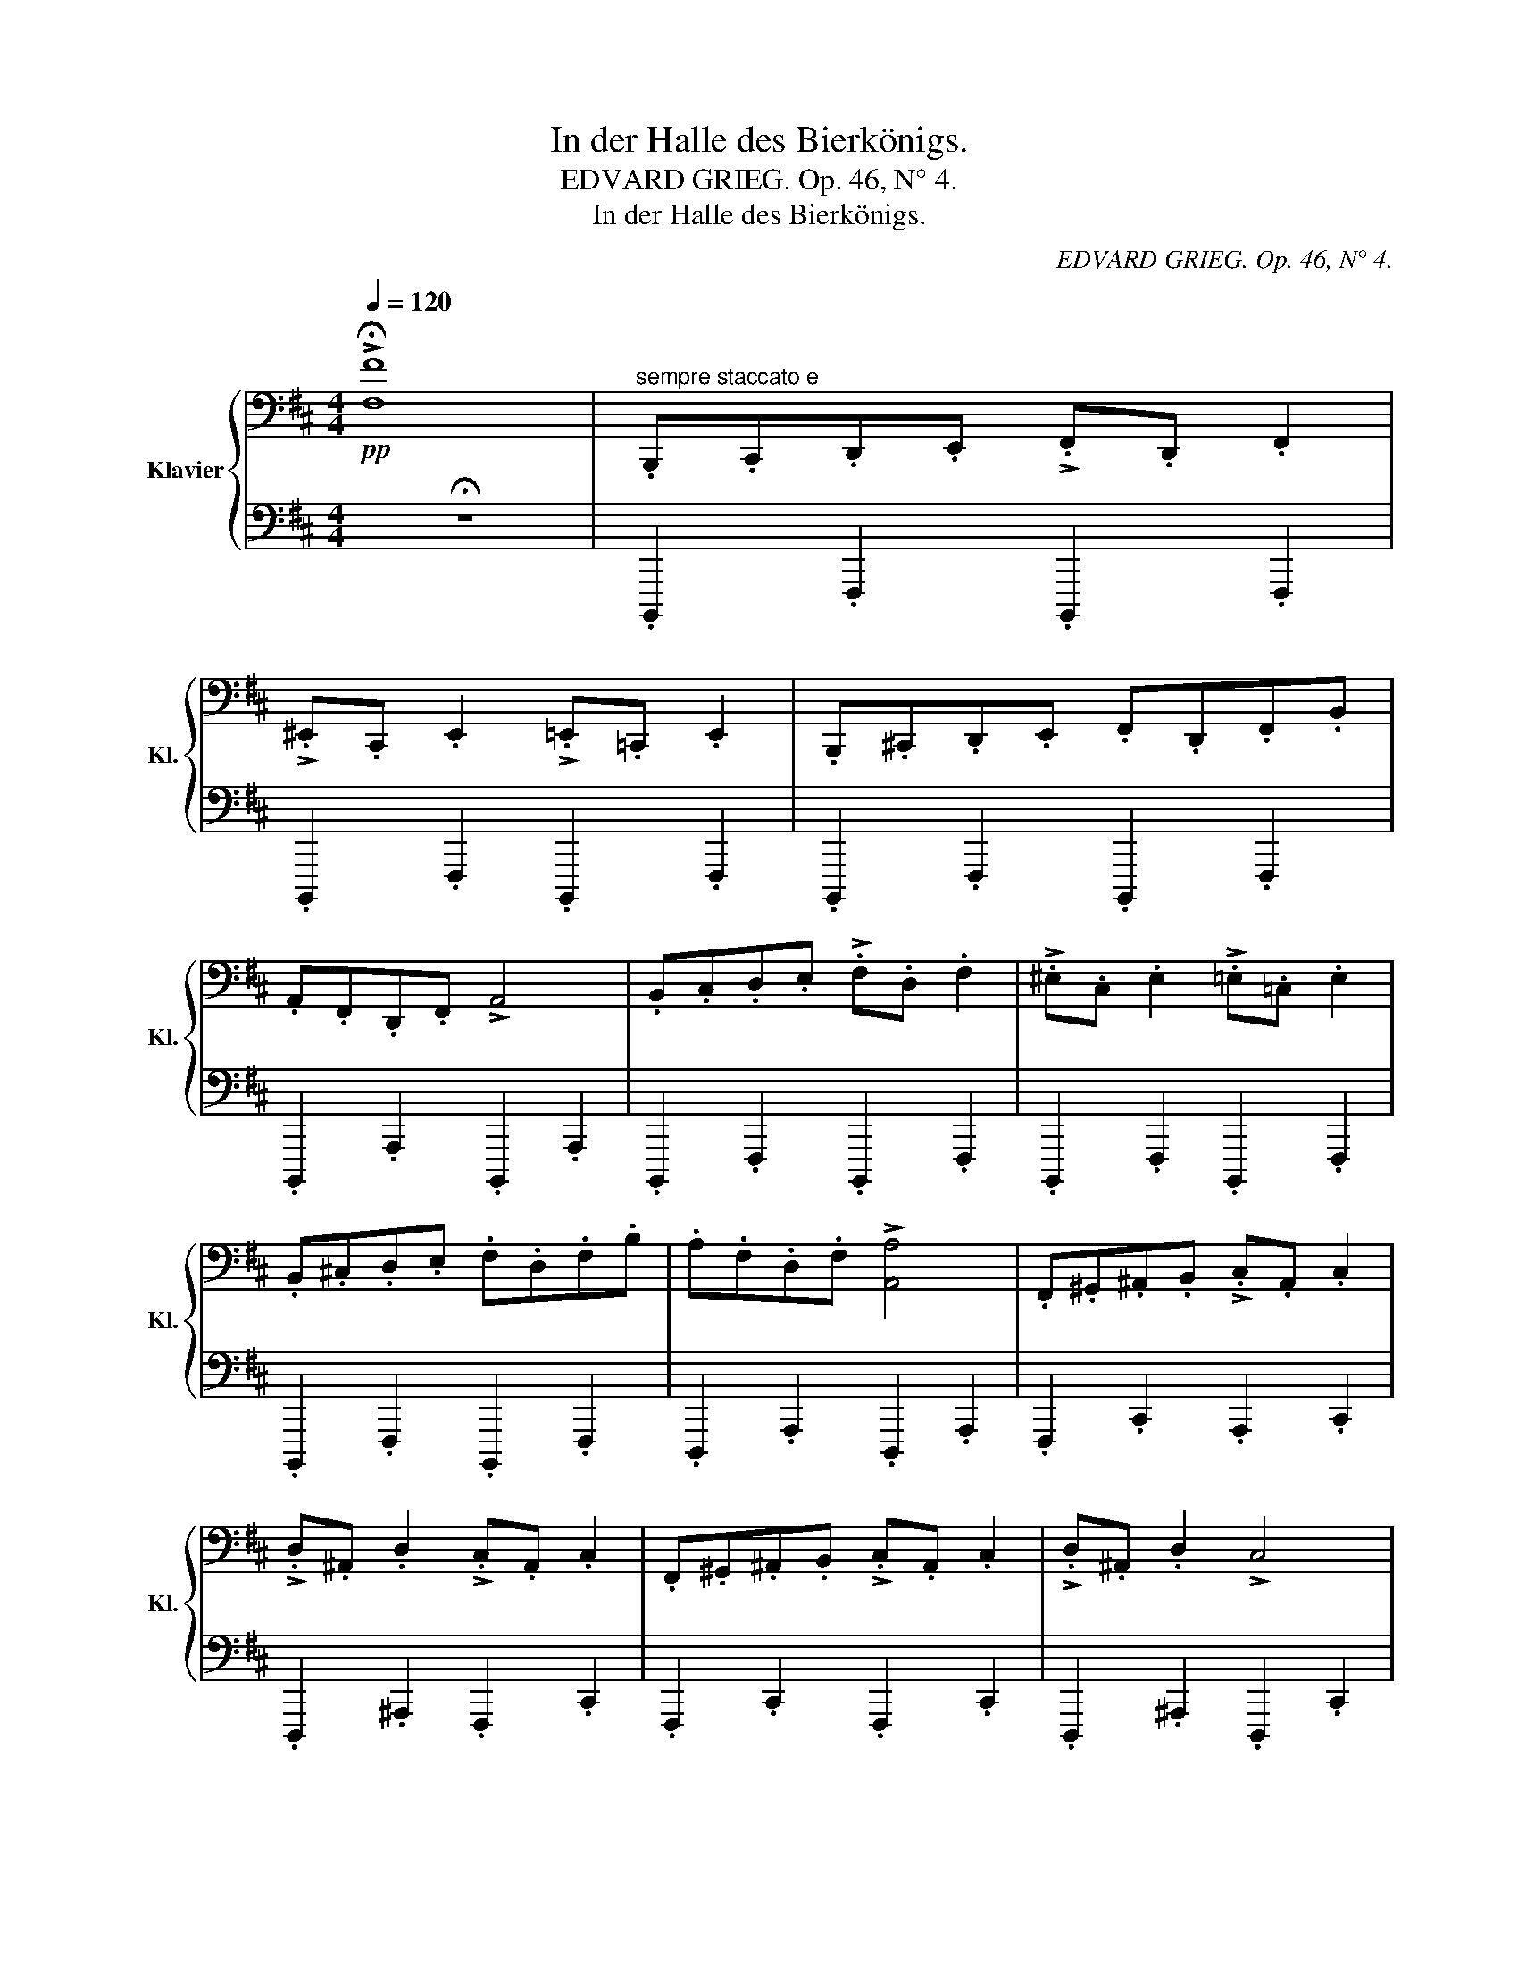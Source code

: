 X:1
T:In der Halle des Bierkönigs.
T:EDVARD GRIEG. Op. 46, N° 4.
T:In der Halle des Bierkönigs.
C:EDVARD GRIEG. Op. 46, N° 4.
%%score { ( 1 3 ) | 2 }
L:1/8
Q:1/4=120
M:4/4
K:D
V:1 bass nm="Klavier" snm="Kl."
V:3 bass 
V:2 bass 
V:1
!pp! !>!!fermata![F,F]8 |"^sempre staccato e" .B,,,.C,,.D,,.E,, !>!.F,,.D,, .F,,2 | %2
 !>!.^E,,.C,, .E,,2 !>!.=E,,.=C,, .E,,2 | .B,,,.^C,,.D,,.E,, .F,,.D,,.F,,.B,, | %4
 .A,,.F,,.D,,.F,, !>!A,,4 | .B,,.C,.D,.E, !>!.F,.D, .F,2 | !>!.^E,.C, .E,2 !>!.=E,.=C, .E,2 | %7
 .B,,.^C,.D,.E, .F,.D,.F,.B, | .A,.F,.D,.F, !>![A,,A,]4 | .F,,.^G,,.^A,,.B,, !>!.C,.A,, .C,2 | %10
 !>!.D,.^A,, .D,2 !>!.C,.A,, .C,2 | .F,,.^G,,.^A,,.B,, !>!.C,.A,, .C,2 | !>!.D,.^A,, .D,2 !>!C,4 | %13
 .F,.^G,.^A,.B, !>!.C.A, .C2 | !>!.D.^A, .D2 !>!.C.A, .C2 | .F,.^G,.^A,.B, !>!.C.A, .C2 | %16
 !>!.D.^A, .D2 !>![C,C]4 |[Q:1/4=125] .B,,,.C,,.D,,.E,, !>!.F,,.D,, .F,,2 | %18
 !>!.^E,,.C,, .E,,2 !>!.=E,,.=C,, .E,,2 | .B,,,.^C,,.D,,.E,, .F,,.D,,.F,,.B,, | %20
 .A,,.F,,.D,,.F,, !>!A,,4 | .B,,.C,.D,.E, !>!.F,.D, .F,2 | !>!.^E,.C, .E,2 !>!.=E,.=C, .E,2 | %23
 .B,,.^C,.D,.E, .F,.D,.F,.B, | .F,.D,.F,.B, !>!B,,4 |!p![Q:1/4=130] .B,.C.[F,D].E !>!.F.D .[F,F]2 | %26
 !>!.^E.C .[F,E]2 !>!.=E.=C .[F,E]2 | .B,.^C.[F,D].E .F.D.F.B | .A.F.[A,D].F !>!A4 | %29
 .B.c.d.e !>!.f.d .f2 | !>!.^e.c .e2 !>!.=e.=c .e2 | .B.c.[Fd].e .f.d.f.b | .a.f.d.f !>!a4 | %33
"^poco a poco cresc. e stretto" .F.^G.[F^A].B !>!.c.A .[Ac]2 | !>!.d.^A .d2 !>!.c.A .c2 | %35
 .F.^G.^A.B !>!.c.A .c2 | !>!.d.^A .d2 !>!c4 | .f.^g.[f^a].b !>!.c'.a .[fac']2 | %38
 !>!.d'.^a .[fad']2 !>!.c'.a .[fac']2 | .f.^g.[f^a].b !>!.c'.a .[fac']2 | %40
 !>!.d'.^a .[fad']2 !>!c'4 |!mf![Q:1/4=135] .B,.C"^e sempre cresc.".[F,D].E !>!.F.D .[F,F]2 | %42
 !>!.^E.C .[F,E]2 !>!.=E.=C .[F,E]2 | .B,.^C.[F,D].E .F.D.[B,F].B | .A.F.[A,D].F !>!A4 | %45
 .B.c.[Fd].e !>!.f.d .[Ff]2 | !>!.^e.c .[Fe]2 !>!.=e.=c .[Fe]2 |!<(! .B.^c.d.e .f.d.f.b | %48
 .f.d.f.b!<)! B4 |"^più vivo"!ff![Q:1/4=140]!8va(! !>!.b.c'.=d'.e' !>!.f'.d' .f'2 | %50
 !>!.^e'.c' .e'2 !>!.=e'.=c' .e'2 | .b.^c'.d'.e' .f'.d'.f'.b' | .a'.f'.d'.f' !>!a'4 | %53
 !>!.b.c'.=d'.e' !>!.f'.d' .f'2 | !>!.^e'.c' e'2 !>!.=e'.=c' e'2 | .b.^c'.d'.e' .f'.d'.f'.b' | %56
 .a'.f'.d'.f' !>!a'4 |"^sempre stretto al fine"[Q:1/4=145] .f'.^g'.^a'.b' !>!.c''a' !>!.c''2 | %58
 !>!.[d'f'd'']^a' !>!.[d'f'd'']2 !>!.[c'f'c''].a' !>!.[c'f'c'']2 | %59
 .f'.[f'^g'].[f'^a'].[f'b'] !>!.[c'f'c''].[c'f'a'] !>!.[c'f'c'']2 | %60
 !>!.[d'f'd''].[d'f'^a'] !>!.[d'f'd'']2 !>![c'f'c'']4 | .f'.g'.^a'.b' !>!.c''.a' !>!c''2 | %62
 !>!.[^d'f'^d''].^a' !>!.[d'f'd'']2 .[c'f'c''].a' !>!.[c'f'c'']2 | %63
 f'.[f'^g'].[f'^a'].[f'b'] !>!.[c'f'c''][c'f'a'] !>!.[c'f'c'']2 | %64
 !>!.[^d'f'^d''].[d'f'^a'] !>!.[d'f'd'']2 !>![c'f'c'']4 |[Q:1/4=150] .b.c'.=d'.e' !>!.f'.d' .f'2 | %66
 !>!.^e'.c' e'2 !>!.=e'.=c' .e'2 | .b.^c'.d'.e' .f'.d'.f'.b' | .a'.f'.d'.f' !>!a'4 | %69
 .b.[bc'].[bd'].[be'] !>!.[bf'].[bd'] .[bd'f']2 | %70
 !>!.[b^e'].[bc'] .[bc'e']2 !>!.[b=e'].[b=c'] .[bc'e']2 | %71
 .b.[b^c'].[bd'].[be'] .[bf'].[bd'].[bf'].[bb'] | .[bf'].[bd'].[bf'].[bb'] !>!b4 | %73
[Q:1/4=155] z2{^g'a'^a'} .[d'b']2 z4 | z2{^g'a'^a'} .[d'b']2 z4 | .b.c'.d'.e' .f'.d'.f'.b' | %76
 .^a'.f'.a'.c'' !>!b'4 | z2{^g'a'^a'} .[d'b']2 z4 | z2{^g'a'^a'} .[d'b']2 z4 | %79
 .b.c'.d'.e' .f'.d'.f'.b' | .^a'.f'.a'.c'' !>!b'4 | z2{^g'a'^a'} .[d'b']2 z4 | %82
 z2{^g'a'^a'} .[d'b']2 z4 | z2{^g'a'^a'} .[d'b']2{g'=a'^a'} .[d'=b']2{g'=a'^a'} .[d'b']2 | %84
!<(!{^g'a'^a'} .[d'b']2{g'=a'^a'} .[d'=b']2{g'=a'^a'} .[d'b']2{g'=a'^a'} .[d'b']2!8va)!!<)! | z8 | %86
!<(! z8!<)! |!8va(! z2{^g'a'^a'} .[d'b']2!8va)! z4 |] %88
V:2
 !fermata!z8 | .B,,,,2 .F,,,2 .B,,,,2 .F,,,2 | .B,,,,2 .F,,,2 .B,,,,2 .F,,,2 | %3
 .B,,,,2 .F,,,2 .B,,,,2 .F,,,2 | .B,,,,2 .A,,,2 .B,,,,2 .A,,,2 | .B,,,,2 .F,,,2 .B,,,,2 .F,,,2 | %6
 .B,,,,2 .F,,,2 .B,,,,2 .F,,,2 | .B,,,,2 .F,,,2 .B,,,,2 .F,,,2 | .D,,,2 .A,,,2 .D,,,2 .A,,,2 | %9
 .F,,,2 .C,,2 .A,,,2 .C,,2 | .D,,,2 .^A,,,2 .F,,,2 .C,,2 | .F,,,2 .C,,2 .F,,,2 .C,,2 | %12
 .D,,,2 .^A,,,2 .D,,,2 .C,,2 | .F,,,2 .C,,2 .F,,,2 .C,,2 | .D,,,2 .^A,,,2 .F,,,2 .C,,2 | %15
 .F,,,2 .C,,2 .F,,,2 .C,,2 | .D,,,2 .^A,,,2 .F,,,2 .C,,2 | .B,,,,2 .F,,,2 .B,,,,2 .F,,,2 | %18
 .B,,,,2 .F,,,2 .B,,,,2 .F,,,2 | .B,,,,2 .F,,,2 .B,,,,2 .F,,,2 | .D,,,2 .A,,,2 .D,,,2 .A,,,2 | %21
 .B,,,,2 .F,,,2 .B,,,,2 .F,,,2 | .B,,,,2 .F,,,2 .B,,,,2 .F,,,2 | .B,,,,2 .B,,,2 .A,,,2 .G,,,2 | %24
 .F,,,2 .E,,,2 .D,,,2 .C,,,2 |!ped! .B,,,,2 ([F,,D,]/^E,,/F,,)!ped! .B,,,2 ([F,,D,]/E,,/F,,) | %26
!ped! .B,,,2 ([F,,D,]/.^E,,/F,,)!ped! .B,,,2 ([F,,=C,]/E,,/F,,) | %27
!ped! .B,,,2 ([F,,D,]/^E,,/F,,)!ped! .B,,,2 ([F,,D,]/E,,/F,,) | %28
!ped! .D,,2 ([A,,F,]/^G,,/A,,)!ped! .B,,,2 ([A,,F,]/G,,/A,,) | %29
!ped! .B,,,2 ([F,,D,]/^E,,/F,,)!ped! .B,,,2 ([F,,D,]/E,,/F,,) | %30
!ped! .B,,,2 ([F,,D,]/^E,,/F,,)!ped! .B,,,2 ([F,,=C,]/E,,/F,,) | %31
!ped! .B,,,2 ([F,,D,]/^E,,/F,,)!ped! .B,,,2 ([F,,D,]/E,,/F,,) | %32
!ped! .D,,2 ([A,,F,]/^G,,/A,,)!ped! .B,,,2 ([A,,F,]/G,,/A,,) | %33
!ped! .F,,2 ([C,^A,]/^B,,/C,)!ped! .F,,2 ([C,A,]/B,,/C,) | %34
!ped! !>!.D,,2 ([D,^A,]/C,/D,)!ped! .F,,2 ([C,A,]/^B,,/C,) | %35
!ped! .F,,2 ([C,^A,]/^B,,/C,)!ped! .F,,2 ([C,A,]/B,,/C,) | %36
!ped! !>!.D,,2 ([D,^A,]/C,/D,)!ped! .F,,2 ([C,A,]/^B,,/C,) | %37
!ped! .F,,2 ([C,^A,]/^B,,/C,)!ped! .F,,2 ([C,A,]/B,,/C,) | %38
!ped! .D,,2 ([D,^A,]/C,/D,)!ped! .F,,2 ([C,A,]/^B,,/C,) | %39
!ped! .F,,2 ([C,^A,]/^B,,/C,)!ped! .F,,2 ([C,A,]/B,,/C,) | %40
!ped! .D,,2 ([D,^A,]/C,/D,)!ped! .F,,2 ([C,A,]/^B,,/C,) |!ped! B,,,F,,F,F,,!ped! B,,,F,,F,F,, | %42
!ped! B,,,F,,F,F,,!ped! B,,,F,,F,F,, |!ped! B,,,F,,F,F,,!ped! B,,,F,,F,F,, | %44
!ped! D,,A,,F,A,,!ped! D,,A,,F,A,, |!ped! B,,,F,,F,F,, B,,,F,,F,F,, | %46
!ped! B,,,F,,F,F,,!ped! B,,,F,,F,F,, | B,,,F,, .[B,,B,]2 [=A,,B,,=A,]2 .[G,,B,,G,]2 | %48
 [F,,B,,F,]2 !>![E,,B,,E,]2 !>![D,,B,,D,]2 !>![C,,B,,C,]2 | %49
!ped! !>!.[B,,,B,,].A,,.G,,.F,,!ped! !>!.[B,,,B,,].A,,.G,,.F,, | %50
!ped! !>![B,,,B,,]A,,G,,F,,!ped! !>![B,,,B,,]A,,G,,F,, | %51
!ped! !>![B,,,B,,]A,,G,,F,,!ped! !>![B,,,B,,]A,,G,,F,, | %52
!ped! !>![D,,D,]C,B,,A,,!ped! !>![D,,D,]C,B,,A,, | %53
!ped! !>![B,,,B,,]A,,G,,F,,!ped! !>![B,,,B,,]A,,G,,F,, | %54
!ped! !>![B,,,B,,]A,,G,,F,,!ped! !>![B,,,B,,]A,,G,,F,, | %55
!ped! !>![B,,,B,,]A,,G,,E,,!ped! !>![B,,,B,,]A,,G,,F,, | %56
!ped! !>![D,,D,]C,B,,A,,!ped! !>![D,,D,]C,B,,A,, |!ped! !>![F,,F,]E,D,C,!ped! !>![F,,F,]E,D,C, | %58
!ped! !>![D,,D,]C,D,E,!ped! !>![F,,F,]E,D,C, |!ped! !>![F,,F,]E,D,C,!ped! !>![F,,F,]E,D,C, | %60
!ped! !>![D,,D,]C,D,E,!ped! !>![F,,F,]E,D,C, |!ped! !>![F,,F,]^E,^D,C,!ped! !>![F,,F,]E,D,C, | %62
!ped! !>![^D,,^D,]C,D,^E,!ped! !>![F,,F,]E,D,C, |!ped! !>![F,,F,]^E,^D,C,!ped! !>![F,,F,]E,D,C, | %64
!ped! !>![^D,,^D,]C,D,^E,!ped! !>![F,,F,]E,D,C, | %65
!ped! !>![B,,,B,,]A,,G,,F,,!ped! !>![B,,,B,,]A,,G,,F,, | %66
!ped! !>![B,,,B,,]A,,G,,F,,!ped! !>![B,,,B,,]A,,G,,F,, | %67
!ped! !>![B,,,B,,]A,,G,,E,,!ped! !>![B,,,B,,]A,,G,,F,, | %68
!ped! !>![D,,D,]C,B,,A,,!ped! !>![D,,D,]C,B,,A,, | %69
!ped! !>![B,,,B,,]A,,G,,F,,!ped! !>![B,,,B,,]A,,G,,E,, | %70
!ped! !>![B,,,B,,]A,,G,,F,,!ped! !>![B,,,B,,]A,,G,,F,, | %71
!ped! !>![B,,,B,,]A,,G,,F,,!ped! !>![B,,,B,,]A,,G,,E,, | %72
!ped! !>!B,,A,,G,,F,,!ped! !>![B,,,B,,]A,,G,,F,, |!ped! [B,,,B,,]2!ped-up! .[D,^E,^G,B,]2 z4 | %74
!ped! [B,,,B,,]2!ped-up! .[D,F,B,]2 z4 |!ped! !>![G,,G,]2 [D,G,B,]2!ped! !>![E,,F,]2 [D,F,B,]2 | %76
!ped! !>![F,,,F,,]2 [C,F,^A,]2!ped! !>![B,,,B,,]2 [D,F,B,]2 | %77
!ped! [B,,,B,,]2!ped-up! .[D,^E,^G,B,]2 z4 |!ped! [B,,,B,,]2!ped-up! .[D,F,B,]2 z4 | %79
!ped! !>![G,,G,]2 [D,G,B,]2!ped! !>![F,,F,]2 [D,F,B,]2 | %80
!ped! !>![F,,,F,,]2 [E,F,^A,C]2!ped! !>![B,,,B,,]2 [D,F,B,]2 | %81
!ped! [B,,,B,,]2!ped-up! .[D,^E,^G,B,]2 z4 |!ped! [B,,,B,,]2!ped-up! .[D,^E,^G,B,]2 z4 | %83
 [B,,,B,,]2 .[D,^E,^G,B,]2 .[D,E,G,B,]2 .[D,E,G,B,]2 | %84
 .[D,^E,^G,B,]2 .[D,E,G,B,]2 .[D,E,G,B,]2 .[D,E,G,B,]2 | z4!p!!ped! !//-!B,,,2B,,2 | %86
 !//-!B,,,2B,,2 !//-!B,,,2B,,2 |!ff! .[B,,,,B,,,]2!ped-up! .[B,,D,F,B,]2 z4 |] %88
V:3
 x8 | x8 | x8 | x8 | x8 | x8 | x8 | x8 | x8 | x8 | x8 | x8 | x8 | x8 | x8 | x8 | x8 | x8 | x8 | %19
 x8 | x8 | x8 | x8 | x8 | x8 | x8 | x8 | x8 | x4 z2 [A,D]2 | z2 F2 z2 F2 | z2 F2 z2 F2 | x8 | %32
 z2 A2 z2 [Ad]2 | z2 F2 z2 F2 | z2 [F^A]2 z2 [FA]2 | z2 F2 z2 [F^A]2 | z2 [F^A]2 z2 [FA]2 | x8 | %38
 x8 | x8 | x4 z2 [f^a]2 | x8 | x8 | x8 | x4 z2 [A,D]2 | x8 | x8 | x4 z2 [Bd]2 | z2 [Bd]2 x4 | %49
!8va(! b4 b4 | b4 b4 | b4 b4 | [ad']4 [ad']4 | b4 b4 | b4 b4 | b4 b4 | [ad']4 [ad']4 | %57
 f'4 [c'f']2 [c'f']2 | x8 | x8 | x8 | f'4 [c'f']2 [c'f']2 | x8 | x8 | x8 | b4 b4 | b4 b4 | b4 b4 | %68
 [ad']4 [ad']4 | x8 | x8 | x8 | x8 | x8 | x8 | x8 | x8 | x8 | x8 | x8 | x8 | x8 | x8 | x8 | %84
 x8!8va)! | x8 | x8 |!8va(! x4!8va)! x4 |] %88

